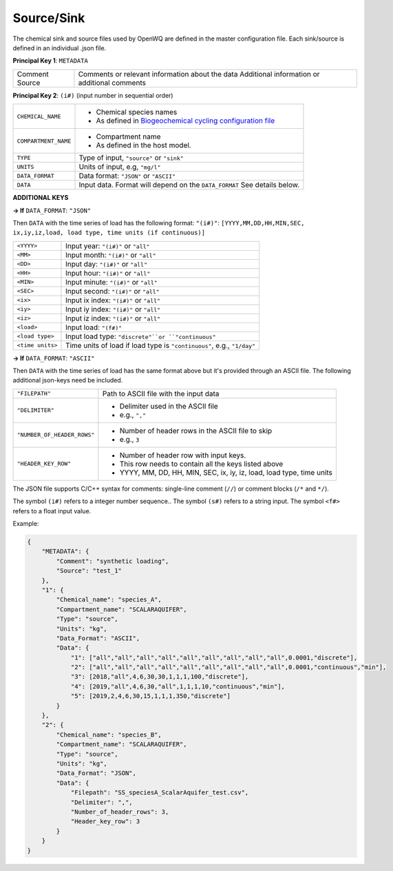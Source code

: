 Source/Sink
==================================

The chemical sink and source files used by OpenWQ are defined in the master configuration file. Each sink/source is defined in an individual .json file. 

**Principal Key 1**: ``METADATA``

+-----------+--------------------------------------------------+
| Comment   | Comments or relevant information about the data  |
| Source    | Additional information or additional comments    |
+-----------+--------------------------------------------------+

**Principal Key 2**: ``(i#)`` (input number in sequential order)

+-------------------------+-------------------------------------------------------------------------------------------------------------------------+
| ``CHEMICAL_NAME``       | - Chemical species names                                                                                                |
|                         | - As defined in `Biogeochemical cycling configuration file <https://openwq.readthedocs.io/en/latest/4_1_3BGC.html#>`_   |
+-------------------------+-------------------------------------------------------------------------------------------------------------------------+
| ``COMPARTMENT_NAME``    | - Compartment name                                                                                                      |
|                         | - As defined in the host model.                                                                                         |
+-------------------------+-------------------------------------------------------------------------------------------------------------------------+
| ``TYPE``                | Type of input, ``"source"`` or ``"sink"``                                                                               |
+-------------------------+-------------------------------------------------------------------------------------------------------------------------+
| ``UNITS``               | Units of input, e.g, ``"mg/l"``                                                                                         |
+-------------------------+-------------------------------------------------------------------------------------------------------------------------+
| ``DATA_FORMAT``         | Data format: ``"JSON"`` or ``"ASCII"``                                                                                  |
+-------------------------+-------------------------------------------------------------------------------------------------------------------------+
| ``DATA``                | Input data.                                                                                                             |
|                         | Format will depend on the ``DATA_FORMAT``                                                                               |
|                         | See details below.                                                                                                      |
+-------------------------+-------------------------------------------------------------------------------------------------------------------------+

**ADDITIONAL KEYS**

**-> If** ``DATA_FORMAT``: ``"JSON"``

Then ``DATA`` with the time series of load has the following format:
``"(i#)"``: ``[YYYY,MM,DD,HH,MIN,SEC, ix,iy,iz,load, load type, time units (if continuous)]``

+---------------------+-------------------------------------------------------------------------+
| ``<YYYY>``          | Input year: ``"(i#)"`` or ``"all"``                                     |
+---------------------+-------------------------------------------------------------------------+
| ``<MM>``            | Input month: ``"(i#)"`` or ``"all"``                                    |
+---------------------+-------------------------------------------------------------------------+
| ``<DD>``            | Input day: ``"(i#)"`` or ``"all"``                                      |
+---------------------+-------------------------------------------------------------------------+
| ``<HH>``            | Input hour: ``"(i#)"`` or ``"all"``                                     |
+---------------------+-------------------------------------------------------------------------+
| ``<MIN>``           | Input minute: ``"(i#)"`` or ``"all"``                                   |
+---------------------+-------------------------------------------------------------------------+
| ``<SEC>``           | Input second:  ``"(i#)"`` or ``"all"``                                  |
+---------------------+-------------------------------------------------------------------------+
| ``<ix>``            | Input ix index: ``"(i#)"`` or ``"all"``                                 |
+---------------------+-------------------------------------------------------------------------+
| ``<iy>``            | Input iy index: ``"(i#)"`` or ``"all"``                                 |
+---------------------+-------------------------------------------------------------------------+
| ``<iz>``            | Input iz index: ``"(i#)"`` or ``"all"``                                 |
+---------------------+-------------------------------------------------------------------------+
| ``<load>``          | Input load: ``"(f#)"``                                                  |
+---------------------+-------------------------------------------------------------------------+
| ``<load type>``     | Input load type: ``"discrete"``or ``"continuous"``                      |
+---------------------+-------------------------------------------------------------------------+
| ``<time units>``    | Time units of load if load type is ``"continuous"``, e.g., ``"1/day"``  |
+---------------------+-------------------------------------------------------------------------+

**-> If** ``DATA_FORMAT``: ``"ASCII"``

Then ``DATA`` with the time series of load has the same format above but it's provided through an ASCII file. The following additional json-keys need be included.

+-------------------------------+-------------------------------------------------------------------------+
| ``"FILEPATH"``                | Path to ASCII file with the input data                                  |
+-------------------------------+-------------------------------------------------------------------------+
| ``"DELIMITER"``               | - Delimiter used in the ASCII file                                      |
|                               | - e.g., ``","``                                                         |
+-------------------------------+-------------------------------------------------------------------------+
|``"NUMBER_OF_HEADER_ROWS"``    | - Number of header rows in the ASCII file to skip                       |
|                               | - e.g., ``3``                                                           |
+-------------------------------+-------------------------------------------------------------------------+
|``"HEADER_KEY_ROW"``           | - Number of header row with input keys.                                 |
|                               | - This row needs to contain all the keys listed above                   |
|                               | - YYYY, MM, DD, HH, MIN, SEC, ix, iy, iz, load, load type, time units   |
+-------------------------------+-------------------------------------------------------------------------+


The JSON file supports C/C++ syntax for comments: single-line comment (``//``) or comment blocks (``/*`` and ``*/``).

The symbol ``(i#)`` refers to a integer number sequence.. The symbol ``(s#)`` refers to a string input. The symbol ``<f#>`` refers to a float input value.


Example:


.. code-block:: json 

    {
        "METADATA": {
            "Comment": "synthetic loading",
            "Source": "test_1"
        },
        "1": {
            "Chemical_name": "species_A",
            "Compartment_name": "SCALARAQUIFER",
            "Type": "source",
            "Units": "kg",
            "Data_Format": "ASCII",
            "Data": {
                "1": ["all","all","all","all","all","all","all","all","all",0.0001,"discrete"],
                "2": ["all","all","all","all","all","all","all","all","all",0.0001,"continuous","min"],
                "3": [2018,"all",4,6,30,30,1,1,1,100,"discrete"],
                "4": [2019,"all",4,6,30,"all",1,1,1,10,"continuous","min"],
                "5": [2019,2,4,6,30,15,1,1,1,350,"discrete"]
            }
        },
        "2": {
            "Chemical_name": "species_B",
            "Compartment_name": "SCALARAQUIFER",
            "Type": "source",
            "Units": "kg",
            "Data_Format": "JSON",
            "Data": {
                "Filepath": "SS_speciesA_ScalarAquifer_test.csv",
                "Delimiter": ",",
                "Number_of_header_rows": 3,
                "Header_key_row": 3
            }
        }
    }